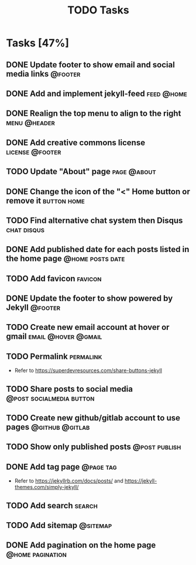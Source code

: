 #+TITLE: TODO Tasks
#+STARTUP: showall
#+OPTIONS: toc: nil
#+TODO: TODO(t) DOING(g) | DONE(D) CANCEL(C)

* Tasks [47%]
** DONE Update footer to show email and social media links          :@footer:
** DONE Add and implement jekyll-feed                            :feed:@home:
** DONE Realign the top menu to align to the right             :menu:@header:
** DONE Add creative commons license                        :license:@footer:
** TODO Update "About" page                                     :page:@about:
** DONE Change the icon of the "<" Home button or remove it     :button:home:
** TODO Find alternative chat system then Disqus                :chat:disqus:
** DONE Add published date for each posts listed in the home page :@home:posts:date:
** TODO Add favicon                                                 :favicon:
** DONE Update the footer to show powered by Jekyll                 :@footer:
** TODO Create new email account at hover or gmail      :email:@hover:@gmail:
** TODO Permalink                                                 :permalink:
- Refer to [[https://superdevresources.com/share-buttons-jekyll]]
** TODO Share posts to social media                :@post:socialmedia:button:
** TODO Create new github/gitlab account to use pages       :@github:@gitlab:
** TODO Show only published posts                             :@post:publish:
** DONE Add tag page                                              :@page:tag:
- Refer to https://jekyllrb.com/docs/posts/ and https://jekyll-themes.com/simply-jekyll/
** TODO Add search                                                   :search:
** TODO Add sitemap                                                :@sitemap:
** DONE Add pagination on the home page                    :@home:pagination:
